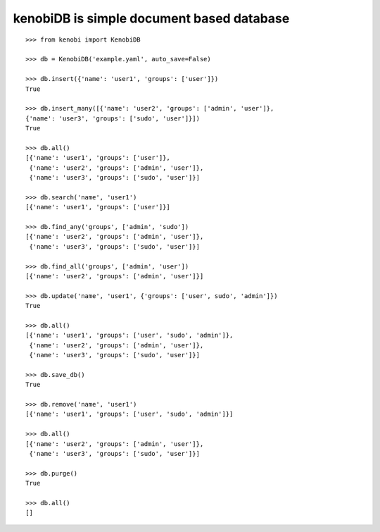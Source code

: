 kenobiDB is simple document based database
``````````````````````````````````````````

::

    >>> from kenobi import KenobiDB
    
    >>> db = KenobiDB('example.yaml', auto_save=False)
    
    >>> db.insert({'name': 'user1', 'groups': ['user']})
    True
    
    >>> db.insert_many([{'name': 'user2', 'groups': ['admin', 'user']},
    {'name': 'user3', 'groups': ['sudo', 'user']}])
    True
    
    >>> db.all()
    [{'name': 'user1', 'groups': ['user']},
     {'name': 'user2', 'groups': ['admin', 'user']},
     {'name': 'user3', 'groups': ['sudo', 'user']}]
    
    >>> db.search('name', 'user1')
    [{'name': 'user1', 'groups': ['user']}]
    
    >>> db.find_any('groups', ['admin', 'sudo'])
    [{'name': 'user2', 'groups': ['admin', 'user']},
     {'name': 'user3', 'groups': ['sudo', 'user']}]
    
    >>> db.find_all('groups', ['admin', 'user'])
    [{'name': 'user2', 'groups': ['admin', 'user']}]
    
    >>> db.update('name', 'user1', {'groups': ['user', sudo', 'admin']})
    True
    
    >>> db.all()
    [{'name': 'user1', 'groups': ['user', 'sudo', 'admin']},
     {'name': 'user2', 'groups': ['admin', 'user']},
     {'name': 'user3', 'groups': ['sudo', 'user']}]
    
    >>> db.save_db()
    True
    
    >>> db.remove('name', 'user1')
    [{'name': 'user1', 'groups': ['user', 'sudo', 'admin']}]
    
    >>> db.all()
    [{'name': 'user2', 'groups': ['admin', 'user']},
     {'name': 'user3', 'groups': ['sudo', 'user']}]
    
    >>> db.purge()
    True
    
    >>> db.all()
    []
